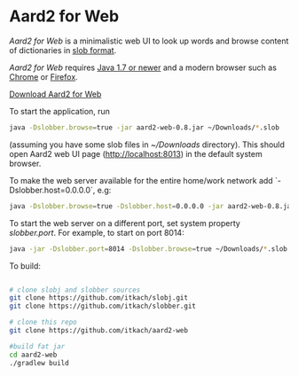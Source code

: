 * Aard2 for Web
  /Aard2 for Web/ is a minimalistic web UI to look up words and
  browse content of dictionaries in [[https://github.com/itkach/slob][slob format]].

  /Aard2 for Web/ requires [[http://java.com/download/index.jsp][Java 1.7 or newer]] and a modern browser
  such as [[https://www.google.com/chrome/browser/][Chrome]] or [[http://mozilla.org/firefox][Firefox]].

  [[https://github.com/itkach/aard2-web/releases/][Download Aard2 for Web]]

  To start the application, run

   #+BEGIN_SRC sh
  java -Dslobber.browse=true -jar aard2-web-0.8.jar ~/Downloads/*.slob
   #+END_SRC

  (assuming you have some slob files in /~/Downloads/
  directory). This should open Aard2 web UI page
  (http://localhost:8013) in the default system browser.

  To make the web server available for the entire home/work network add `-Dslobber.host=0.0.0.0`, e.g:

   #+BEGIN_SRC sh
  java -Dslobber.browse=true -Dslobber.host=0.0.0.0 -jar aard2-web-0.8.jar ~/Downloads/*.slob
   #+END_SRC

  To start the web server on a different port, set system
  property /slobber.port/. For example, to start on port 8014:

   #+BEGIN_SRC sh
  java -jar -Dslobber.port=8014 -Dslobber.browse=true ~/Downloads/*.slob
   #+END_SRC

  To build:

   #+BEGIN_SRC sh

     # clone slobj and slobber sources
     git clone https://github.com/itkach/slobj.git
     git clone https://github.com/itkach/slobber.git

     # clone this repo
     git clone https://github.com/itkach/aard2-web

     #build fat jar
     cd aard2-web
     ./gradlew build

   #+END_SRC
